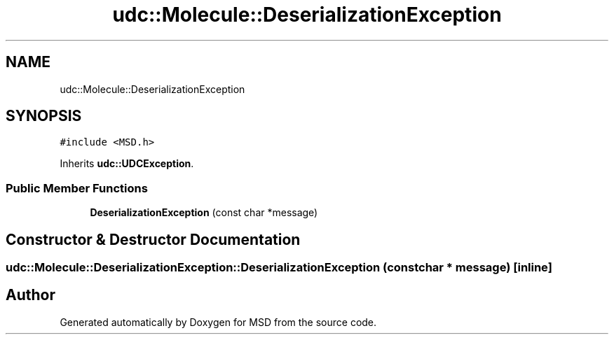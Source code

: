 .TH "udc::Molecule::DeserializationException" 3 "Wed Nov 30 2022" "Version 6.2.1" "MSD" \" -*- nroff -*-
.ad l
.nh
.SH NAME
udc::Molecule::DeserializationException
.SH SYNOPSIS
.br
.PP
.PP
\fC#include <MSD\&.h>\fP
.PP
Inherits \fBudc::UDCException\fP\&.
.SS "Public Member Functions"

.in +1c
.ti -1c
.RI "\fBDeserializationException\fP (const char *message)"
.br
.in -1c
.SH "Constructor & Destructor Documentation"
.PP 
.SS "udc::Molecule::DeserializationException::DeserializationException (const char * message)\fC [inline]\fP"


.SH "Author"
.PP 
Generated automatically by Doxygen for MSD from the source code\&.
